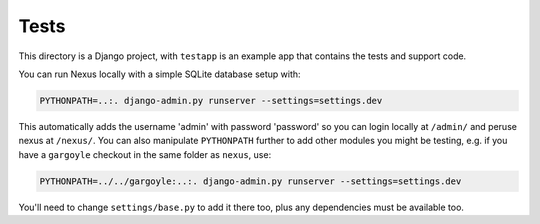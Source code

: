 =====
Tests
=====

This directory is a Django project, with ``testapp`` is an example app that
contains the tests and support code.

You can run Nexus locally with a simple SQLite database setup with:

.. code-block:: bash

    PYTHONPATH=..:. django-admin.py runserver --settings=settings.dev

This automatically adds the username 'admin' with password 'password' so you
can login locally at ``/admin/`` and peruse nexus at ``/nexus/``. You can also
manipulate ``PYTHONPATH`` further to add other modules you might be testing,
e.g. if you have a ``gargoyle`` checkout in the same folder as ``nexus``, use:

.. code-block:: bash

    PYTHONPATH=../../gargoyle:..:. django-admin.py runserver --settings=settings.dev

You'll need to change ``settings/base.py`` to add it there too, plus any
dependencies must be available too.

